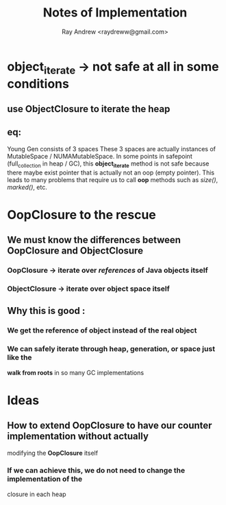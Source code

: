 #+TITLE: Notes of Implementation
#+AUTHOR: Ray Andrew <raydreww@gmail.com>

* object_iterate -> not safe at all in some conditions
** use ObjectClosure to iterate the heap
** eq: 
   Young Gen consists of 3 spaces
   These 3 spaces are actually instances of MutableSpace / NUMAMutableSpace.
   In some points in safepoint (full_collection in heap / GC), this 
   *object_iterate* method is not safe because there maybe exist
   pointer that is actually not an oop (empty pointer). This leads to many
   problems that require us to call *oop* methods such as /size()/, /marked()/,
   etc.

* OopClosure to the rescue
** We must know the differences between OopClosure and ObjectClosure
*** OopClosure -> iterate over */references/* of Java objects itself
*** ObjectClosure -> iterate over object space itself
** Why this is good :
*** We get the *reference of object* instead of the real *object*
*** We can safely iterate through heap, generation, or space just like the
    *walk from roots* in so many GC implementations

* Ideas
** How to extend OopClosure to have our counter implementation without actually 
   modifying the *OopClosure* itself
*** If we can achieve this, we do not need to change the implementation of the
    closure in each heap


